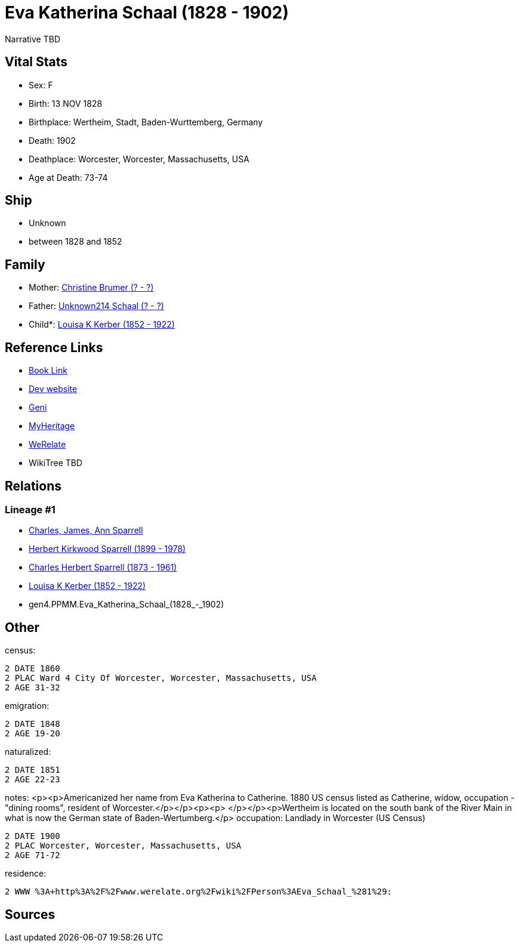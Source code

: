 = Eva Katherina Schaal (1828 - 1902)

Narrative TBD


== Vital Stats


* Sex: F
* Birth: 13 NOV 1828
* Birthplace: Wertheim, Stadt, Baden-Wurttemberg, Germany
* Death: 1902
* Deathplace: Worcester, Worcester, Massachusetts, USA
* Age at Death: 73-74


== Ship
* Unknown
* between 1828 and 1852


== Family
* Mother: https://github.com/sparrell/cfs_ancestors/blob/main/Vol_02_Ships/V2_C5_Ancestors/V2_C5_G5/gen5.PPMMM.Christine_Brumer.adoc[Christine Brumer (? - ?)]

* Father: https://github.com/sparrell/cfs_ancestors/blob/main/Vol_02_Ships/V2_C5_Ancestors/V2_C5_G5/gen5.PPMMP.Unknown214_Schaal.adoc[Unknown214 Schaal (? - ?)]

* Child*: https://github.com/sparrell/cfs_ancestors/blob/main/Vol_02_Ships/V2_C5_Ancestors/V2_C5_G3/gen3.PPM.Louisa_K_Kerber.adoc[Louisa K Kerber (1852 - 1922)]


== Reference Links
* https://github.com/sparrell/cfs_ancestors/blob/main/Vol_02_Ships/V2_C5_Ancestors/V2_C5_G4/gen4.PPMM.Eva_Katherina_Schaal.adoc[Book Link]
* https://cfsjksas.gigalixirapp.com/person?p=p0153[Dev website]
* https://www.geni.com/people/Catharine-Kerber/6000000019834512933[Geni]
* https://www.myheritage.com/profile-OYYV6NML2DHJUFEXHD45V4W32Y6KPTI-23000387/eva-katherina-schaal-kerber[MyHeritage]
* https://www.werelate.org/wiki/Person:Eva_Schaal_%281%29[WeRelate]
* WikiTree TBD

== Relations
=== Lineage #1
* https://github.com/spoarrell/cfs_ancestors/tree/main/Vol_02_Ships/V2_C1_Principals/0_intro_principals.adoc[Charles, James, Ann Sparrell]
* https://github.com/sparrell/cfs_ancestors/blob/main/Vol_02_Ships/V2_C5_Ancestors/V2_C5_G1/gen1.P.Herbert_Kirkwood_Sparrell.adoc[Herbert Kirkwood Sparrell (1899 - 1978)]
* https://github.com/sparrell/cfs_ancestors/blob/main/Vol_02_Ships/V2_C5_Ancestors/V2_C5_G2/gen2.PP.Charles_Herbert_Sparrell.adoc[Charles Herbert Sparrell (1873 - 1961)]
* https://github.com/sparrell/cfs_ancestors/blob/main/Vol_02_Ships/V2_C5_Ancestors/V2_C5_G3/gen3.PPM.Louisa_K_Kerber.adoc[Louisa K Kerber (1852 - 1922)]
* gen4.PPMM.Eva_Katherina_Schaal_(1828_-_1902)


== Other
census: 
----
2 DATE 1860
2 PLAC Ward 4 City Of Worcester, Worcester, Massachusetts, USA
2 AGE 31-32
----

emigration: 
----
2 DATE 1848
2 AGE 19-20
----

naturalized: 
----
2 DATE 1851
2 AGE 22-23
----

notes: <p><p>Americanized her name from Eva Katherina to Catherine. 1880 US census listed as Catherine, widow, occupation - "dining rooms", resident of Worcester.</p></p><p><p>&nbsp;</p></p><p>Wertheim is located on the south bank of the River Main in what is now the German state of Baden-Wertumberg.</p>
occupation: Landlady in Worcester (US Census)
----
2 DATE 1900
2 PLAC Worcester, Worcester, Massachusetts, USA
2 AGE 71-72
----

residence: 
----
2 WWW %3A+http%3A%2F%2Fwww.werelate.org%2Fwiki%2FPerson%3AEva_Schaal_%281%29:
----


== Sources
